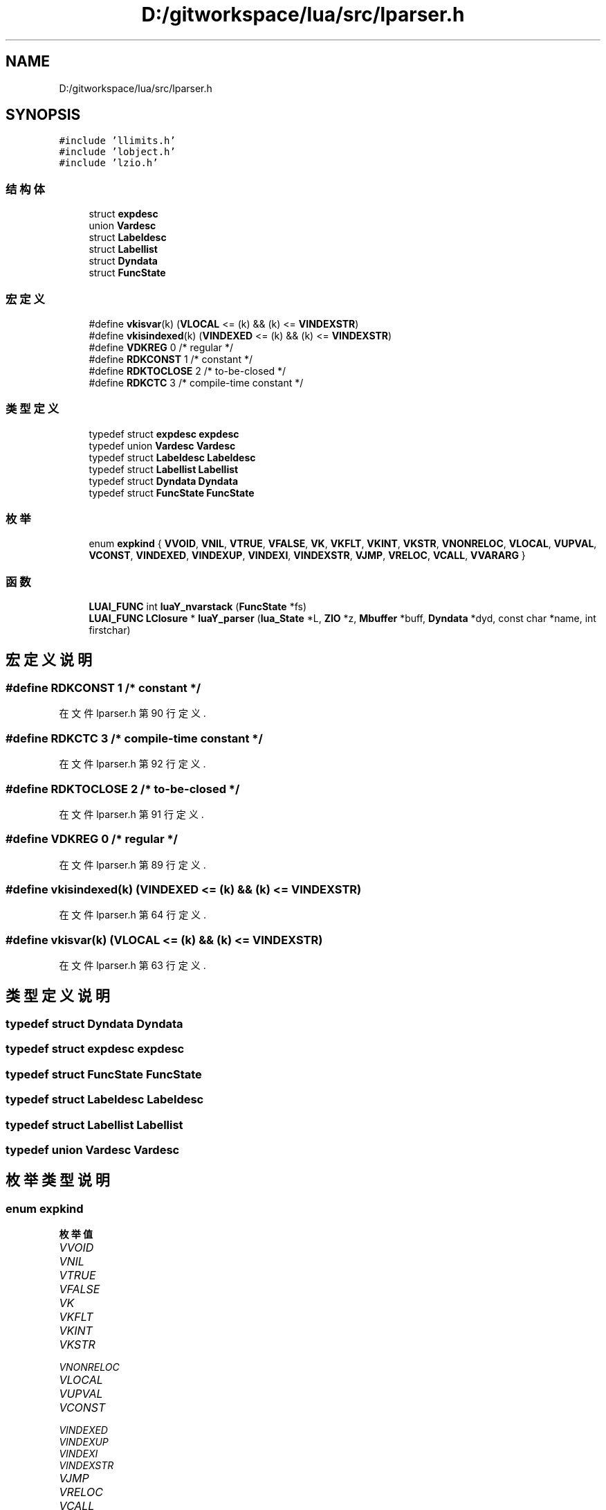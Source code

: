 .TH "D:/gitworkspace/lua/src/lparser.h" 3 "2020年 九月 8日 星期二" "Lua_Docmention" \" -*- nroff -*-
.ad l
.nh
.SH NAME
D:/gitworkspace/lua/src/lparser.h
.SH SYNOPSIS
.br
.PP
\fC#include 'llimits\&.h'\fP
.br
\fC#include 'lobject\&.h'\fP
.br
\fC#include 'lzio\&.h'\fP
.br

.SS "结构体"

.in +1c
.ti -1c
.RI "struct \fBexpdesc\fP"
.br
.ti -1c
.RI "union \fBVardesc\fP"
.br
.ti -1c
.RI "struct \fBLabeldesc\fP"
.br
.ti -1c
.RI "struct \fBLabellist\fP"
.br
.ti -1c
.RI "struct \fBDyndata\fP"
.br
.ti -1c
.RI "struct \fBFuncState\fP"
.br
.in -1c
.SS "宏定义"

.in +1c
.ti -1c
.RI "#define \fBvkisvar\fP(k)   (\fBVLOCAL\fP <= (k) && (k) <= \fBVINDEXSTR\fP)"
.br
.ti -1c
.RI "#define \fBvkisindexed\fP(k)   (\fBVINDEXED\fP <= (k) && (k) <= \fBVINDEXSTR\fP)"
.br
.ti -1c
.RI "#define \fBVDKREG\fP   0   /* regular */"
.br
.ti -1c
.RI "#define \fBRDKCONST\fP   1   /* constant */"
.br
.ti -1c
.RI "#define \fBRDKTOCLOSE\fP   2   /* to\-be\-closed */"
.br
.ti -1c
.RI "#define \fBRDKCTC\fP   3   /* compile\-time constant */"
.br
.in -1c
.SS "类型定义"

.in +1c
.ti -1c
.RI "typedef struct \fBexpdesc\fP \fBexpdesc\fP"
.br
.ti -1c
.RI "typedef union \fBVardesc\fP \fBVardesc\fP"
.br
.ti -1c
.RI "typedef struct \fBLabeldesc\fP \fBLabeldesc\fP"
.br
.ti -1c
.RI "typedef struct \fBLabellist\fP \fBLabellist\fP"
.br
.ti -1c
.RI "typedef struct \fBDyndata\fP \fBDyndata\fP"
.br
.ti -1c
.RI "typedef struct \fBFuncState\fP \fBFuncState\fP"
.br
.in -1c
.SS "枚举"

.in +1c
.ti -1c
.RI "enum \fBexpkind\fP { \fBVVOID\fP, \fBVNIL\fP, \fBVTRUE\fP, \fBVFALSE\fP, \fBVK\fP, \fBVKFLT\fP, \fBVKINT\fP, \fBVKSTR\fP, \fBVNONRELOC\fP, \fBVLOCAL\fP, \fBVUPVAL\fP, \fBVCONST\fP, \fBVINDEXED\fP, \fBVINDEXUP\fP, \fBVINDEXI\fP, \fBVINDEXSTR\fP, \fBVJMP\fP, \fBVRELOC\fP, \fBVCALL\fP, \fBVVARARG\fP }"
.br
.in -1c
.SS "函数"

.in +1c
.ti -1c
.RI "\fBLUAI_FUNC\fP int \fBluaY_nvarstack\fP (\fBFuncState\fP *fs)"
.br
.ti -1c
.RI "\fBLUAI_FUNC\fP \fBLClosure\fP * \fBluaY_parser\fP (\fBlua_State\fP *L, \fBZIO\fP *z, \fBMbuffer\fP *buff, \fBDyndata\fP *dyd, const char *name, int firstchar)"
.br
.in -1c
.SH "宏定义说明"
.PP 
.SS "#define RDKCONST   1   /* constant */"

.PP
在文件 lparser\&.h 第 90 行定义\&.
.SS "#define RDKCTC   3   /* compile\-time constant */"

.PP
在文件 lparser\&.h 第 92 行定义\&.
.SS "#define RDKTOCLOSE   2   /* to\-be\-closed */"

.PP
在文件 lparser\&.h 第 91 行定义\&.
.SS "#define VDKREG   0   /* regular */"

.PP
在文件 lparser\&.h 第 89 行定义\&.
.SS "#define vkisindexed(k)   (\fBVINDEXED\fP <= (k) && (k) <= \fBVINDEXSTR\fP)"

.PP
在文件 lparser\&.h 第 64 行定义\&.
.SS "#define vkisvar(k)   (\fBVLOCAL\fP <= (k) && (k) <= \fBVINDEXSTR\fP)"

.PP
在文件 lparser\&.h 第 63 行定义\&.
.SH "类型定义说明"
.PP 
.SS "typedef struct \fBDyndata\fP \fBDyndata\fP"

.SS "typedef struct \fBexpdesc\fP \fBexpdesc\fP"

.SS "typedef struct \fBFuncState\fP \fBFuncState\fP"

.SS "typedef struct \fBLabeldesc\fP \fBLabeldesc\fP"

.SS "typedef struct \fBLabellist\fP \fBLabellist\fP"

.SS "typedef union \fBVardesc\fP \fBVardesc\fP"

.SH "枚举类型说明"
.PP 
.SS "enum \fBexpkind\fP"

.PP
\fB枚举值\fP
.in +1c
.TP
\fB\fIVVOID \fP\fP
.TP
\fB\fIVNIL \fP\fP
.TP
\fB\fIVTRUE \fP\fP
.TP
\fB\fIVFALSE \fP\fP
.TP
\fB\fIVK \fP\fP
.TP
\fB\fIVKFLT \fP\fP
.TP
\fB\fIVKINT \fP\fP
.TP
\fB\fIVKSTR \fP\fP
.TP
\fB\fIVNONRELOC \fP\fP
.TP
\fB\fIVLOCAL \fP\fP
.TP
\fB\fIVUPVAL \fP\fP
.TP
\fB\fIVCONST \fP\fP
.TP
\fB\fIVINDEXED \fP\fP
.TP
\fB\fIVINDEXUP \fP\fP
.TP
\fB\fIVINDEXI \fP\fP
.TP
\fB\fIVINDEXSTR \fP\fP
.TP
\fB\fIVJMP \fP\fP
.TP
\fB\fIVRELOC \fP\fP
.TP
\fB\fIVCALL \fP\fP
.TP
\fB\fIVVARARG \fP\fP
.PP
在文件 lparser\&.h 第 25 行定义\&.
.SH "函数说明"
.PP 
.SS "\fBLUAI_FUNC\fP int luaY_nvarstack (\fBFuncState\fP * fs)"

.PP
在文件 lparser\&.c 第 243 行定义\&.
.SS "\fBLUAI_FUNC\fP \fBLClosure\fP* luaY_parser (\fBlua_State\fP * L, \fBZIO\fP * z, \fBMbuffer\fP * buff, \fBDyndata\fP * dyd, const char * name, int firstchar)"

.PP
在文件 lparser\&.c 第 1971 行定义\&.
.SH "作者"
.PP 
由 Doyxgen 通过分析 Lua_Docmention 的 源代码自动生成\&.
